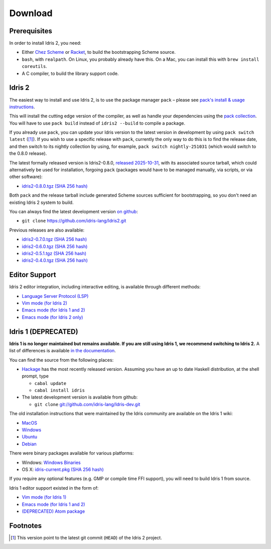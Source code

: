 Download
========

Prerequisites
-------------

In order to install Idris 2, you need:

* Either `Chez Scheme <https://cisco.github.io/ChezScheme/>`_ or
  `Racket <https://racket-lang.org>`_, to build the bootstrapping Scheme source.
* ``bash``, with ``realpath``. On Linux, you probably already have this. On
  a Mac, you can install this with ``brew install coreutils``.
* A C compiler, to build the library support code.


Idris 2
-------

The easiest way to install and use Idris 2, is to use the package manager ``pack`` –
please see `pack's install & usage instructions <https://github.com/stefan-hoeck/idris2-pack>`_.

This will install the cutting edge version of the compiler, as well as handle
your dependencies using the
`pack collection <https://github.com/stefan-hoeck/idris2-pack-db/blob/main/collections/HEAD.toml>`_.
You will have to use ``pack build`` instead of ``idris2 --build`` to compile a
package.

If you already use ``pack``, you can update your Idris version to the latest version 
in development by using ``pack switch latest`` ([#f1]_). If you wish to use a specific
release with ``pack``, currently the only way to do this is to find the release
date, and then switch to its nightly collection by using, for example,
``pack switch nightly-251031`` (which would switch to the 0.8.0 release).

The latest formally released version is Idris2-0.8.0,
`released 2025-10-31 <{filename}../posts/idris2-0-8-0-released.rst>`_,
with its associated source tarball, which could alternatively be used for
installation, forgoing ``pack`` (packages would have to be managed manually, via
scripts, or via other software):

* `idris2-0.8.0.tgz <{static}../releases/idris2-0.8.0.tgz>`_
  `(SHA 256 hash) <{static}../releases/idris2-0.8.0.tgz.sha256>`__

Both ``pack`` and the release tarball include generated Scheme sources
sufficient for bootstrapping, so you don't need an existing Idris 2 system to
build.

You can always find the latest development version `on github
<http://github.com/idris-lang/Idris2>`_:

* ``git clone`` `https://github.com/idris-lang/Idris2.git <https://github.com/idris-lang/Idris2>`_

Previous releases are also available:

* `idris2-0.7.0.tgz <{static}../releases/idris2-0.7.0.tgz>`_
  `(SHA 256 hash) <{static}../releases/idris2-0.7.0.tgz.sha256>`__
* `idris2-0.6.0.tgz <{static}../releases/idris2-0.6.0.tgz>`_ `(SHA 256 hash) <{static}../releases/idris2-0.6.0.tgz.sha256>`__
* `idris2-0.5.1.tgz <{static}../releases/idris2-0.5.1.tgz>`_ `(SHA 256 hash) <{static}../releases/idris2-0.5.1.tgz.sha256>`__
* `idris2-0.4.0.tgz <{static}../releases/idris2-0.4.0.tgz>`_ `(SHA 256 hash) <{static}../releases/idris2-0.4.0.tgz.sha256>`__


Editor Support
--------------

Idris 2 editor integration, including interactive editing, is available through
different methods:

* `Language Server Protocol (LSP) <https://github.com/idris-community/idris2-lsp>`_
* `Vim mode (for Idris 2) <https://github.com/edwinb/idris2-vim>`_
* `Emacs mode (for Idris 1 and 2) <https://github.com/idris-hackers/idris-mode>`_
* `Emacs mode (for Idris 2 only) <https://github.com/idris-community/idris2-mode>`_


Idris 1 (DEPRECATED)
--------------------

**Idris 1 is no longer maintained but remains available. If you are still using
Idris 1, we recommend switching to Idris 2.**
A list of differences is available
`in the documentation <https://idris2.readthedocs.io/en/latest/updates/updates.html>`_.

You can find the source from the following places:

* `Hackage <http://hackage.haskell.org/package/idris>`_ has the most recently
  released version. Assuming you have an up to date Haskell distribution,
  at the shell prompt, type

  + ``cabal update``
  + ``cabal install idris``
* The latest development version is available from github:

  + ``git clone`` `git://github.com/idris-lang/Idris-dev.git <https://github.com/idris-lang/Idris-dev>`_

The old installation instructions that were maintained by the Idris community
are available on the Idris 1 wiki:

* `MacOS <https://github.com/idris-lang/Idris-dev/wiki/Idris-on-OS-X-using-Homebrew>`_
* `Windows <https://github.com/idris-lang/Idris-dev/wiki/Idris-on-Windows>`_
* `Ubuntu <https://github.com/idris-lang/Idris-dev/wiki/Idris-on-Ubuntu>`_
* `Debian <https://github.com/idris-lang/Idris-dev/wiki/Idris-on-Debian>`_

There were binary packages available for various platforms:

* Windows: `Windows Binaries <https://github.com/idris-lang/Idris-dev/wiki/Windows-Binaries>`_
* OS X: `idris-current.pkg <http://www.idris-lang.org/pkgs/idris-current.pkg>`_ `(SHA 256 hash) <http://www.idris-lang.org/pkgs/idris-current.pkg.sha256>`__

If you require any optional features (e.g. GMP or compile time FFI support),
you will need to build Idris 1 from source.

Idris 1 editor support existed in the form of:

* `Vim mode (for Idris 1) <https://github.com/idris-hackers/idris-vim>`_
* `Emacs mode (for Idris 1 and 2) <https://github.com/idris-hackers/idris-mode>`_
* `(DEPRECATED) <https://github.blog/news-insights/product-news/sunsetting-atom/>`_ `Atom package <https://atom.io/packages/language-idris>`__

Footnotes
---------

.. [#f1] This version point to the latest git commit (``HEAD``) of the Idris 2 project.
